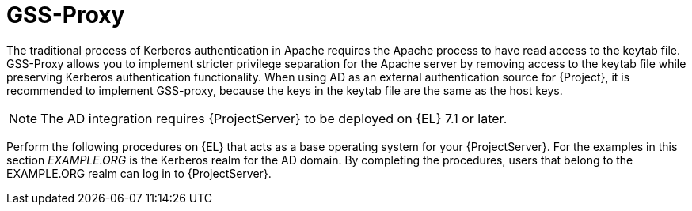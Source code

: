 [id="GSS_Proxy_{context}"]
= GSS-Proxy

The traditional process of Kerberos authentication in Apache requires the Apache process to have read access to the keytab file.
GSS-Proxy allows you to implement stricter privilege separation for the Apache server by removing access to the keytab file while preserving Kerberos authentication functionality.
When using AD as an external authentication source for {Project}, it is recommended to implement GSS-proxy, because the keys in the keytab file are the same as the host keys.

ifndef::orcharhino[]
[NOTE]
====
The AD integration requires {ProjectServer} to be deployed on {EL} 7.1 or later.
====

Perform the following procedures on {EL} that acts as a base operating system for your {ProjectServer}.
For the examples in this section _EXAMPLE.ORG_ is the Kerberos realm for the AD domain.
By completing the procedures, users that belong to the EXAMPLE.ORG realm can log in to {ProjectServer}.
endif::[]
